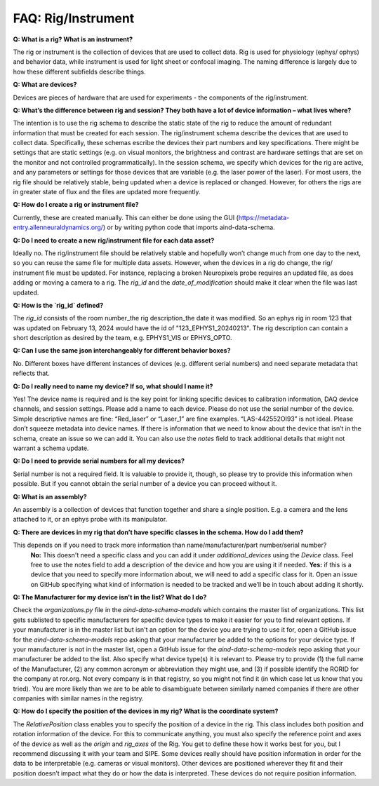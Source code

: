 FAQ: Rig/Instrument
===================

**Q: What is a rig? What is an instrument?**

The rig or instrument is the collection of devices that are used to collect data. Rig is used for physiology (ephys/
ophys) and behavior data, while instrument is used for light sheet or confocal imaging. The naming difference is largely 
due to how these different subfields describe things.

**Q: What are devices?**

Devices are pieces of hardware that are used for experiments - the components of the rig/instrument. 

**Q: What’s the difference between rig and session? They both have a lot of device information – what lives where?**

The intention is to use the rig schema to describe the static state of the rig to reduce the amount of redundant 
information that must be created for each session. The rig/instrument schema describe the devices that are used to
collect data. Specifically, these schemas escribe the devices their part numbers and key specifications. There might be 
settings that are static settings (e.g. on visual monitors, the brightness and contrast are hardware settings that are 
set on the monitor and not controlled programmatically). In the session schema, we specify which devices for the rig 
are active, and any parameters or settings for those devices that are variable (e.g. the laser power of the laser). 
For most users, the rig file should be relatively stable, being updated when a device is replaced or changed. However, 
for others the rigs are in greater state of flux and the files are updated more frequently.

**Q: How do I create a rig or instrument file?**

Currently, these are created manually. This can either be done using the GUI (https://metadata-entry.allenneuraldynamics.org/) 
or by writing python code that imports aind-data-schema.

**Q: Do I need to create a new rig/instrument file for each data asset?**

Ideally no. The rig/instrument file should be relatively stable and hopefully won’t change much from one day to the
next, so you can reuse the same file for multiple data assets. However, when the devices in a rig do change, the rig/
instrument file must be updated. For instance, replacing a broken Neuropixels probe requires an updated file, as does 
adding or moving a camera to a rig. The `rig_id` and the `date_of_modification` should make it clear when the file was 
last updated.

**Q: How is the `rig_id` defined?**

The `rig_id` consists of the room number_the rig description_the date it was modified. So an ephys rig in room 123 that 
was updated on February 13, 2024 would have the id of "123_EPHYS1_20240213". The rig description can contain a short 
description as desired by the team, e.g. EPHYS1_VIS or EPHYS_OPTO.

**Q: Can I use the same json interchangeably for different behavior boxes?**

No. Different boxes have different instances of devices (e.g. different serial numbers) and need separate metadata that 
reflects that.

**Q: Do I really need to name my device? If so, what should I name it?**

Yes! The device name is required and is the key point for linking specific devices to calibration information, DAQ 
device channels, and session settings. Please add a name to each device. Please do not use the serial number of the 
device. Simple descriptive names are fine: “Red_laser” or “Laser_1” are fine examples. “LAS-442552OI93” is not ideal. 
Please don’t squeeze metadata into device names. If there is information that we need to know about the device that 
isn’t in the schema, create an issue so we can add it. You can also use the `notes` field to track additional details 
that might not warrant a schema update.

**Q: Do I need to provide serial numbers for all my devices?**

Serial number is not a required field. It is valuable to provide it, though, so please try to provide this 
information when possible. But if you cannot obtain the serial number of a device you can proceed without it.

**Q: What is an assembly?**

An assembly is a collection of devices that function together and share a single position. E.g. a camera and the 
lens attached to it, or an ephys probe with its manipulator.

**Q: There are devices in my rig that don’t have specific classes in the schema. How do I add them?**

This depends on if you need to track more information than name/manufacturer/part number/serial number? 
    **No:** This doesn't need a specific class and you can add it under `additional_devices` using the `Device` 
    class. Feel free to use the notes field to add a description of the device and how you are using it if needed. 
    **Yes:** if this is a device that you need to specify more information about, we will need to add a specific
    class for it. Open an issue on GitHub specifying what kind of information is needed to be tracked and we’ll be in 
    touch about adding it shortly.

**Q: The Manufacturer for my device isn't in the list? What do I do?**

Check the `organizations.py` file in the `aind-data-schema-models` which contains the master list of organizations. This 
list gets sublisted to specific manufacturers for specific device types to make it easier for you to find relevant 
options. If your manufacturer is in the master list but isn't an option for the device you are trying to use it for, open 
a GitHub issue for the `aind-data-schema-models` repo asking that your manufacturer be added to the options for your 
device type. If your manufacturer is not in the master list, open a GitHub issue for the `aind-data-schema-models` repo 
asking that your manufacturer be added to the list. Also specify what device type(s) it is relevant to. Please try to 
provide (1) the full name of the Manufacturer, (2) any common acronym or abbreviation they might use, and (3) if 
possible identify the RORID for the company at ror.org. Not every company is in that registry, so you might not find it 
(in which case let us know that you tried). You are more likely than we are to be able to disambiguate between 
similarly named companies if there are other companies with similar names in the registry.

**Q: How do I specify the position of the devices in my rig? What is the coordinate system?**

The `RelativePosition` class enables you to specify the position of a device in the rig. This class includes both 
position and rotation information of the device. For this to communicate anything, you must also specify the reference 
point and axes of the device as well as the `origin` and `rig_axes` of the Rig. You get to define these how it works 
best for you, but I recommend discussing it with your team and SIPE. Some devices really should have position 
information in order for the data to be interpretable  (e.g. cameras or visual monitors). Other devices are positioned 
wherever they fit and their position doesn’t impact what they do or how the data is interpreted. These devices do not 
require position information. 
